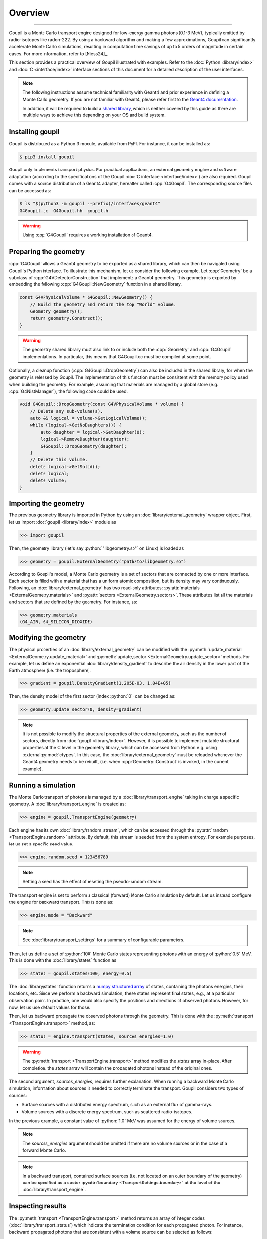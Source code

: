 Overview
========

.. _description:

----

Goupil is a Monte Carlo transport engine designed for low-energy gamma photons
(0.1-3 MeV), typically emitted by radio-isotopes like radon-222. By using a
backward algorithm and making a few approximations, Goupil can significantly
accelerate Monte Carlo simulations, resulting in computation time savings of up
to 5 orders of magnitude in certain cases. For more information, refer
to [Niess24]_.

This section provides a practical overview of Goupil illustrated with examples.
Refer to the :doc:`Python <library/index>` and :doc:`C <interface/index>`
interface sections of this document for a detailed description of the user
interfaces.

.. note::

   The following instructions assume technical familiarity with Geant4 and prior
   experience in defining a Monte Carlo geometry. If you are not familiar with
   Geant4, please refer first to the `Geant4 documentation
   <https://geant4.web.cern.ch>`_.

   In addition, it will be required to build a `shared library
   <https://en.wikipedia.org/wiki/Shared_library>`_, which is neither covered by
   this guide as there are multiple ways to achieve this depending on your OS
   and build system.


Installing goupil
-----------------

Goupil is distributed as a Python 3 module, available from PyPI. For instance,
it can be installed as:

.. code:: console

   $ pip3 install goupil

Goupil only implements transport physics. For practical applications, an
external geometry engine and software adaptation (according to the
specifications of the Goupil :doc:`C interface <interface/index>`) are also
required. Goupil comes with a source distribution of a Geant4 adapter, hereafter
called :cpp:`G4Goupil`. The corresponding source files can be accessed as:

.. code:: console

   $ ls "$(python3 -m goupil --prefix)/interfaces/geant4"
   G4Goupil.cc  G4Goupil.hh  goupil.h

.. warning::

   Using :cpp:`G4Goupil` requires a working installation of Geant4.


Preparing the geometry
----------------------

:cpp:`G4Goupil` allows a Geant4 geometry to be exported as a shared library,
which can then be navigated using Goupil's Python interface. To illustrate this
mechanism, let us consider the following example. Let :cpp:`Geometry` be a
subclass of :cpp:`G4VDetectorConstruction` that implements a Geant4 geometry.
This geometry is exported by embedding the following
:cpp:`G4Goupil::NewGeometry` function in a shared library.

.. code:: C++

   const G4VPhysicalVolume * G4Goupil::NewGeometry() {
       // Build the geometry and return the top "World" volume.
       Geometry geometry();
       return geometry.Construct();
   }

.. warning::

   The geometry shared library must also link to or include both the
   :cpp:`Geometry` and :cpp:`G4Goupil` implementations. In particular, this
   means that G4Goupil.cc must be compiled at some point.

Optionally, a cleanup function (:cpp:`G4Goupil::DropGeometry`) can also be
included in the shared library, for when the geometry is released by Goupil. The
implementation of this function must be consistent with the memory policy used
when building the geometry. For example, assuming that materials are managed by
a global store (e.g. :cpp:`G4NistManager`), the following code could be used.

.. code:: C++

   void G4Goupil::DropGeometry(const G4VPhysicalVolume * volume) {
       // Delete any sub-volume(s).
       auto && logical = volume->GetLogicalVolume();
       while (logical->GetNoDaughters()) {
           auto daughter = logical->GetDaughter(0);
           logical->RemoveDaughter(daughter);
           G4Goupil::DropGeometry(daughter);
       }
       // Delete this volume.
       delete logical->GetSolid();
       delete logical;
       delete volume;
   }


Importing the geometry
----------------------

The previous geometry library is imported in Python by using an
:doc:`library/external_geometry` wrapper object. First, let us import
:doc:`goupil <library/index>` module as

>>> import goupil

Then, the geometry library (let's say :python:`"libgeometry.so"` on Linux) is
loaded as

>>> geometry = goupil.ExternalGeometry("path/to/libgeometry.so")

According to Goupil's model, a Monte Carlo geometry is a set of sectors that are
connected by one or more interface. Each sector is filled with a material that
has a uniform atomic composition, but its density may vary continuously.
Following, an :doc:`library/external_geometry` has two read-only attributes:
:py:attr:`materials <ExternalGeometry.materials>` and :py:attr:`sectors
<ExternalGeometry.sectors>`. These attributes list all the materials and sectors
that are defined by the geometry. For instance, as:

>>> geometry.materials
(G4_AIR, G4_SILICON_DIOXIDE)


Modifying the geometry
----------------------

The physical properties of an :doc:`library/external_geometry` can be modified
with the :py:meth:`update_material <ExternalGeometry.update_material>` and
:py:meth:`update_sector <ExternalGeometry.update_sector>` methods. For example,
let us define an exponential :doc:`library/density_gradient` to describe the air
density in the lower part of the Earth atmosphere (i.e. the troposphere).

>>> gradient = goupil.DensityGradient(1.205E-03, 1.04E+05)

Then, the density model of the first sector (index :python:`0`) can be changed
as:

>>> geometry.update_sector(0, density=gradient)

.. note::

   It is not possible to modify the structural properties of the external
   geometry, such as the number of sectors, directly from :doc:`goupil
   <library/index>`. However, it is possible to implement mutable structural
   properties at the C level in the geometry library, which can be accessed from
   Python e.g. using :external:py:mod:`ctypes`. In this case, the
   :doc:`library/external_geometry` must be reloaded whenever the Geant4
   geometry needs to be rebuilt, (i.e. when :cpp:`Geometry::Construct` is
   invoked, in the current example).


Running a simulation
--------------------

The Monte Carlo transport of photons is managed by a
:doc:`library/transport_engine` taking in charge a specific geometry. A
:doc:`library/transport_engine` is created as:

>>> engine = goupil.TransportEngine(geometry)

Each engine has its own :doc:`library/random_stream`, which can be accessed
through the :py:attr:`random <TransportEngine.random>` attribute. By default,
this stream is seeded from the system entropy. For example purposes, let us set
a specific seed value.

>>> engine.random.seed = 123456789

.. note::

   Setting a seed has the effect of reseting the pseudo-random stream.

The transport engine is set to perform a classical (forward) Monte Carlo
simulation by default. Let us instead configure the engine for backward
transport. This is done as:

>>> engine.mode = "Backward"

.. note::

   See :doc:`library/transport_settings` for a summary of configurable
   parameters.


Then, let us define a set of :python:`100` Monte Carlo states representing
photons with an energy of :python:`0.5` MeV. This is done with the
:doc:`library/states` function as

>>> states = goupil.states(100, energy=0.5)

The :doc:`library/states` function returns a `numpy structured array
<https://numpy.org/doc/stable/user/basics.rec.html>`_ of states, containing the
photons energies, their locations, etc. Since we perform a backward simulation,
these states represent final states, e.g., at a particular observation point. In
practice, one would also specify the positions and directions of observed
photons. However, for now, let us use default values for those.

Then, let us backward propagate the observed photons through the geometry. This
is done with the :py:meth:`transport <TransportEngine.transport>` method, as:

>>> status = engine.transport(states, sources_energies=1.0)

.. warning::

   The :py:meth:`transport <TransportEngine.transport>` method modifies the
   *states* array in-place. After completion, the *states* array will
   contain the propagated photons instead of the original ones.

The second argument, *sources_energies*, requires further explanation. When
running a backward Monte Carlo simulation, information about sources is needed
to correctly terminate the transport. Goupil considers two types of sources:

- Surface sources with a distributed energy spectrum, such as an external flux
  of gamma-rays.
- Volume sources with a discrete energy spectrum, such as scattered
  radio-isotopes.

In the previous example, a constant value of :python:`1.0` MeV was assumed for
the energy of volume sources.

.. note::

   The *sources_energies* argument should be omitted if there are no volume
   sources or in the case of a forward Monte Carlo.

.. note::

   In a backward transport, contained surface sources (i.e. not located on an
   outer boundary of the geometry) can be specified as a sector
   :py:attr:`boundary <TransportSettings.boundary>` at the level of the
   :doc:`library/transport_engine`.


Inspecting results
------------------

The :py:meth:`transport <TransportEngine.transport>` method returns an array of
integer codes (:doc:`library/transport_status`) which indicate the
termination condition for each propagated photon. For instance, backward
propagated photons that are consistent with a volume source can be selected as
follows:

>>> constrained = (status == goupil.TransportStatus.ENERGY_CONSTRAINT)

These photons should have an energy of :python:`1.0` MeV, as requested:

>>> events[constrained]["energy"]
array([1., 1., ...])

The corresponding geometry sectors can be located as:

>>> geometry.locate(events[constrained])
array([1, 1, ...])


Backward Monte Carlo estimate
-----------------------------

An important property that you will use is the transport weight (hereafter noted
:math:`\omega`) associated with each backward propagated photon. These weights
are given as:

>>> weights = states["weight"]

A backward Monte Carlo estimate of the gamma-ray flux for the expected
state :math:`\mathcal{S}_f` is given by

.. math::

   \phi(\mathcal{S}_f) \simeq \frac{1}{N} \sum_{i=1}^N {
        \omega\left(\mathcal{S}_f,\mathcal{S_i}\right)
        S(\mathcal{S}_i)
   },

where the :math:`\mathcal{S}_i` denote the :math:`N` backward sampled
photon states, and where the source term :math:`S` depends on the
termination condition of each Monte Carlo event, as

.. math::

   S(\mathcal{S}_i) = \begin{cases}
        \mathcal{A}(\mathcal{S}_i) & \text{on }\scriptstyle{ENERGY\_CONSTRAINT} \\
        \phi_0(\mathcal{S}_i) & \text{on }{\scriptstyle{BOUNDARY}}\text{ or }\scriptstyle{EXIT} \\
        0 & \text{otherwise} \\
   \end{cases}.

In the previous equation, :math:`\mathcal{A}` is the activity per unit volume
and solid angle of volume sources, while :math:`\phi_0` is an external flux
associated with surface sources.

.. note::

   In case of an :python:`ENERGY_CONSTRAINT` termination, transport weights have
   units cm |nbsp| MeV\ :sup:`-1`. In other cases, transport weights are
   unitless.

.. note::

   In the case of a forward Monte Carlo simulation, Goupil's transport weights
   are all equal to one, i.e., Goupil's forward transport is *analogue*.

As an example, consider only volume sources with a uniform activity
:math:`\mathcal{A}_0` per unit volume and solid angle. Then the expected flux
can be written as

.. math::

   \phi(\mathcal{S}_f) = K({\mathcal{S}_f}) \mathcal{A}_0, \quad
   K({\mathcal{S}_f}) \simeq \frac{1}{N} \sum_i{
        \omega\left(\mathcal{S}_f,\mathcal{S_i}\right)
   },

where it should be understood that the sum only runs over events with an
:python:`ENERGY_CONSTRAINT` termination, but the normalisation :math:`N`
considers all simulated events. The quantity :math:`K` can be interpreted as a
sensitivity to volume sources. It is estimated as

>>> K = sum(weights[constrained]) / weights.size

This section concludes the current overview of Goupil. For further insight,
please refer to the `examples/
<https://github.com/niess/goupil/tree/master/examples>`_ folder that is
distributed with Goupil's source.
